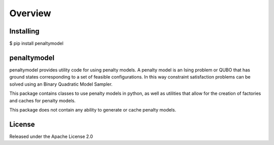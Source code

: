 Overview
========

.. image:: https://travis-ci.org/dwavesystems/penaltymodel.svg?branch=master
    :target: https://travis-ci.org/dwavesystems/penaltymodel
    :alt: Travis Status

.. image:: https://coveralls.io/repos/github/dwavesystems/penaltymodel/badge.svg?branch=master
    :target: https://coveralls.io/github/dwavesystems/penaltymodel?branch=master
    :alt: Coverage Report

.. image:: https://readthedocs.org/projects/penaltymodel/badge/?version=latest
    :target: http://penaltymodel.readthedocs.io/en/latest/?badge=latest
    :alt: Documentation Status

Installing
----------

$ pip install penaltymodel

penaltymodel
------------

penaltymodel provides utility code for using penalty models. A penalty model is an Ising problem
or QUBO that has ground states corresponding to a set of feasible configurations. In this way
constraint satisfaction problems can be solved using an Binary Quadratic Model Sampler.

This package contains classes to use penalty models in python, as well as utilities that allow
for the creation of factories and caches for penalty models.

This package does not contain any ability to generate or cache penalty models.

License
-------

Released under the Apache License 2.0
